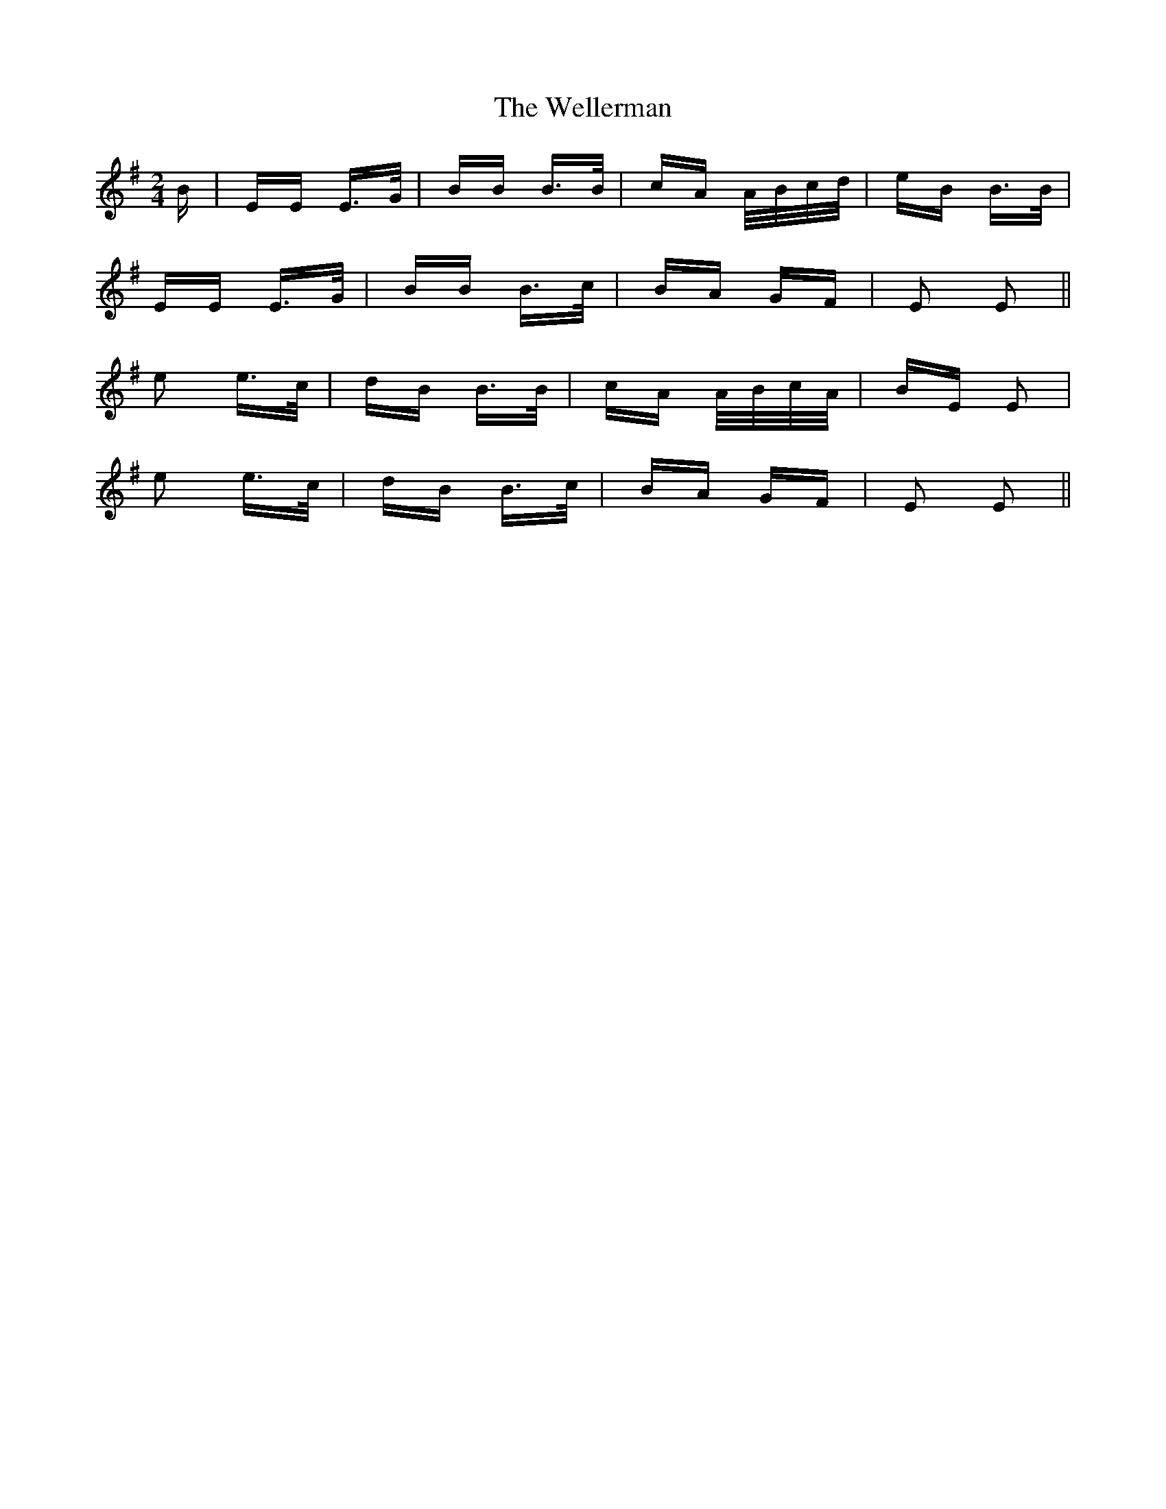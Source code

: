 X: 42386
T: Wellerman, The
R: polka
M: 2/4
K: Eminor
[M:2/4]
B|EE E>G|BB B>B|cA A/B/c/d/|eB B>B|
EE E>G|BB B>c|BA GF|E2 E2||
e2 e>c|dB B>B|cA A/B/c/A/|BE E2|
e2 e>c|dB B>c|BA GF|E2 E2||

